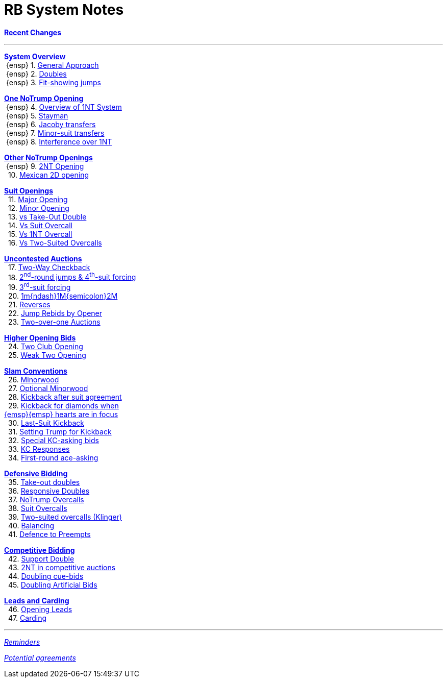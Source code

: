 = RB System Notes

<<system.adoc#, *Recent Changes*>>

'''

<<system.adoc#_system_overview, *System Overview*>> +
{nbsp}{ensp} 1. <<system.adoc#_general_approach,
            General Approach>> +
{nbsp}{ensp} 2. <<system.adoc#_doubles,
            Doubles>> +
{nbsp}{ensp} 3. <<system.adoc#_fit_showing_jumps,
            Fit-showing jumps>> +

<<system.adoc#_one_notrump_opening, *One NoTrump Opening*>> +
{nbsp}{ensp} 4. <<system.adoc#_overview_of_1nt_system,
            Overview of 1NT System>> +
{nbsp}{ensp} 5. <<system.adoc#_stayman,
            Stayman>> +
{nbsp}{ensp} 6. <<system.adoc#_jacoby_transfers,
            Jacoby transfers>> +
{nbsp}{ensp} 7. <<system.adoc#_minor-suit_transfers,
            Minor-suit transfers>> +
{nbsp}{ensp} 8. <<system.adoc#_interference_over_1nt,
            Interference over 1NT>> +

<<system.adoc#_other_notrump_openings, *Other NoTrump Openings*>> +
{nbsp}{ensp} 9. <<system.adoc#_2nt_opening,
            2NT Opening>> +
{nbsp} 10. <<system.adoc#_mexican_2d_opening,
            Mexican 2D opening>> +

<<system.adoc#_suit_openings, *Suit Openings*>> +
{nbsp} 11. <<system.adoc#_major_opening,
            Major Opening>> +
{nbsp} 12. <<system.adoc#_minor_opening,
            Minor Opening>> +
{nbsp} 13. <<system.adoc#_vs_take_out_double,
            vs Take-Out Double>> +
{nbsp} 14. <<system.adoc#_vs_suit_overcall,
            Vs Suit Overcall>> +
{nbsp} 15. <<system.adoc#_vs_1nt_overcall,
            Vs 1NT Overcall>> +
{nbsp} 16. <<system.adoc#_vs_two_suited_overcalls,
            Vs Two-Suited Overcalls>> +

<<system.adoc#_uncontested_auctions, *Uncontested Auctions*>> +
{nbsp} 17. <<system.adoc#_2_way_checkback,
             Two-Way Checkback>> +
{nbsp} 18. <<system.adoc#_4th_suit_forcing,
             2^nd^-round jumps & 4^th^-suit forcing>> +
{nbsp} 19. <<system.adoc#_3rd_suit_forcing,
             3^rd^-suit forcing>> +
{nbsp} 20. <<system.adoc#_opener_raises,
             1m{ndash}1M{semicolon}2M>> +
{nbsp} 21. <<system.adoc#_reverses,
             Reverses>> +
{nbsp} 22. <<system.adoc#_jump_rebids_by_opener,
             Jump Rebids by Opener>> +
{nbsp} 23. <<system.adoc#_two_over_one_auctions,
             Two-over-one Auctions>>

<<system.adoc#_higher_opening_bids, *Higher Opening Bids*>> +
{nbsp} 24. <<system.adoc#_two_club_opening,
            Two Club Opening>> +
{nbsp} 25. <<system.adoc#_weak_two_opening,
            Weak Two Opening>> +

<<system.adoc#_slam_conventions, *Slam Conventions*>> +
{nbsp} 26. <<system.adoc#_minorwood,
            Minorwood>> +
{nbsp} 27. <<system.adoc#_optional_minorwood,
            Optional Minorwood>> +
{nbsp} 28. <<system.adoc#_kickback_after_suit_agreement,
            Kickback after suit agreement>> +
{nbsp} 29. <<system.adoc#_kickback_diamonds_and_hearts,
            Kickback for diamonds when +
	    {emsp}{emsp} hearts are in focus>> +
{nbsp} 30. <<system.adoc#_last_suit_kickback,
            Last-Suit Kickback>> +
{nbsp} 31. <<system.adoc#_setting_trump_for_kickback,
            Setting Trump for Kickback>> +
{nbsp} 32. <<system.adoc#_special_kc_asking_bids,
            Special KC-asking bids>> +
{nbsp} 33. <<system.adoc#_kc_responses,
            KC Responses>> +
{nbsp} 34. <<system.adoc#_first_round_ace_asking,
            First-round ace-asking>> +

<<system.adoc#_defensive_bidding, *Defensive Bidding*>> +
{nbsp} 35. <<system.adoc#_take_out_doubles,
            Take-out doubles>> +
{nbsp} 36. <<system.adoc#_responsive_doubles,
            Responsive Doubles>> +
{nbsp} 37. <<system.adoc#_notrump_overcalls,
            NoTrump Overcalls>> +
{nbsp} 38. <<system.adoc#_suit_overcalls,
            Suit Overcalls>> +
{nbsp} 39. <<system.adoc#_klinger,
            Two-suited overcalls (Klinger)>> +
{nbsp} 40. <<system.adoc#_balancing,
            Balancing>> +
{nbsp} 41. <<system.adoc#_defence_to_preempts,
            Defence to Preempts>> +

<<system.adoc#_competitive_bidding, *Competitive Bidding*>> +
{nbsp} 42. <<system.adoc#_support_double,
            Support Double>> +
{nbsp} 43. <<system.adoc#_2nt_in_comp,
            2NT in competitive auctions>> +
{nbsp} 44. <<system.adoc#_doubling_cue_bids,
            Doubling cue-bids>> +
{nbsp} 45. <<system.adoc#_doubling_artificial_bids,
            Doubling Artificial Bids>> +

<<system.adoc#_leads_and_carding, *Leads and Carding*>> +
{nbsp} 46. <<system.adoc#_opening_leads,
            Opening Leads>> +
{nbsp} 47. <<system.adoc#_carding,
            Carding>> +

'''

<<reminders.adoc#, __Reminders__>>

<<staging.adoc#, __Potential agreements__>>

